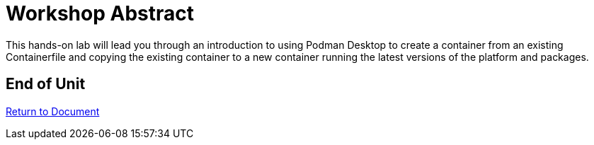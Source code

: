 :sectnums:
:sectnumlevels: 3
ifdef::env-github[]
:tip-caption: :bulb:
:note-caption: :information_source:
:important-caption: :heavy_exclamation_mark:
:caution-caption: :fire:
:warning-caption: :warning:
endif::[]
:format_cmd_exec: source,options="nowrap",subs="{markup-in-source}",role="copy"
:format_cmd_output: bash,options="nowrap",subs="{markup-in-source}"
ifeval::["%cloud_provider%" == "ec2"]
:format_cmd_exec: source,options="nowrap",subs="{markup-in-source}",role="execute"
endif::[]


= Workshop Abstract

This hands-on lab will lead you through an introduction to using Podman Desktop to create a container from an existing Containerfile
and copying the existing container to a new container running the latest versions of the platform and packages.

[discrete]
== End of Unit

link:../Podman-Desktop-Workshop.adoc[Return to Document]

////
Always end files with a blank line to avoid include problems.
////